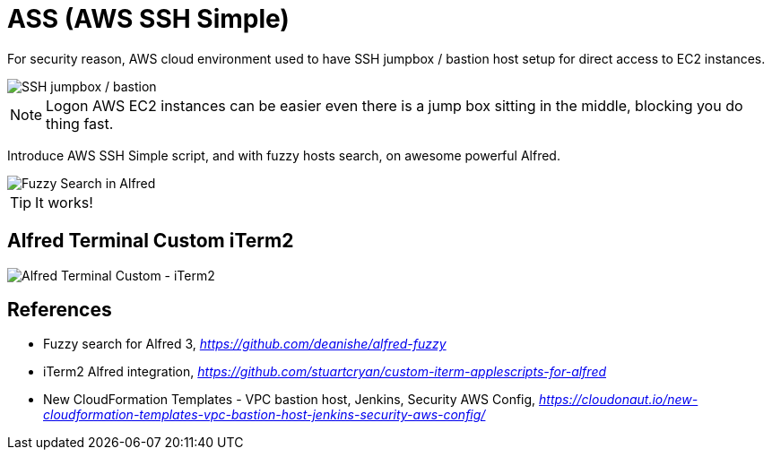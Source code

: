 ASS (AWS SSH Simple)
====================

For security reason, AWS cloud environment used to have SSH jumpbox / bastion host setup for direct access to EC2 instances.

image::SSH Bastion.png[SSH jumpbox / bastion]

NOTE: Logon AWS EC2 instances can be easier even there is a jump box sitting in the middle, blocking you do thing fast.

Introduce AWS SSH Simple script, and with fuzzy hosts search, on awesome powerful Alfred.

image::Fuzzy Search in Alfred.gif[Fuzzy Search in Alfred]

TIP: It works!


Alfred Terminal Custom iTerm2
-----------------------------

image::Alfred Terminal Custom - iTerm2.gif[Alfred Terminal Custom - iTerm2]


References
----------

- Fuzzy search for Alfred 3, _https://github.com/deanishe/alfred-fuzzy_
- iTerm2 Alfred integration, _https://github.com/stuartcryan/custom-iterm-applescripts-for-alfred_
- New CloudFormation Templates - VPC bastion host, Jenkins, Security AWS Config, _https://cloudonaut.io/new-cloudformation-templates-vpc-bastion-host-jenkins-security-aws-config/_